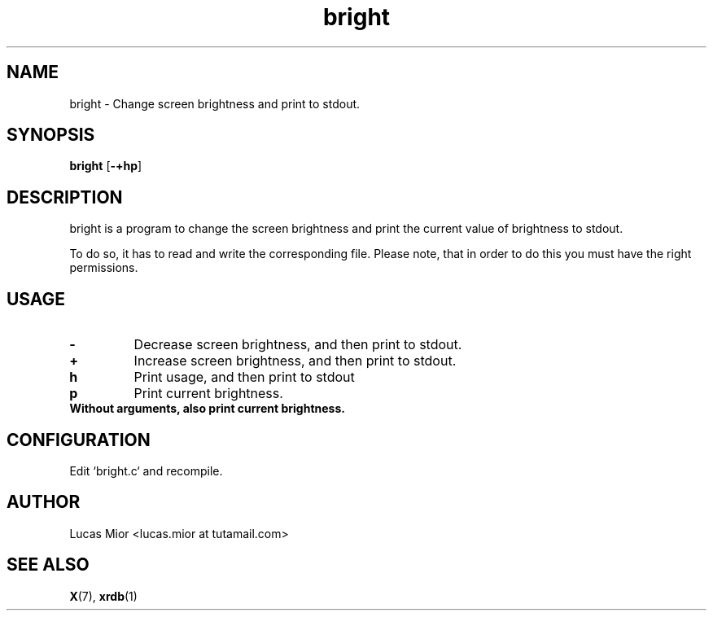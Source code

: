 .TH bright 1 bright\-0.1
.SH NAME
bright \- Change screen brightness and print to stdout.
.SH SYNOPSIS
.B bright
.RB [ \-+hp ]
.SH DESCRIPTION
bright is a program to change the screen brightness and print the current value of brightness to stdout.
.P
To do so, it has to read and write the corresponding file.
Please note, that in order to do this you must have the right permissions.
.SH USAGE
.TP
.BI "\-"
Decrease screen brightness, and then print to stdout.
.TP
.B "+"
Increase screen brightness, and then print to stdout.
.TP
.BI "h"
Print usage, and then print to stdout
.TP
.BI "p"
Print current brightness.
.TP
.B
Without arguments, also print current brightness.
.SH CONFIGURATION
Edit `bright.c` and recompile.
.SH AUTHOR
.EX
Lucas Mior   <lucas.mior at tutamail.com>
.EE
.SH SEE ALSO
.BR X (7),
.BR xrdb (1)
